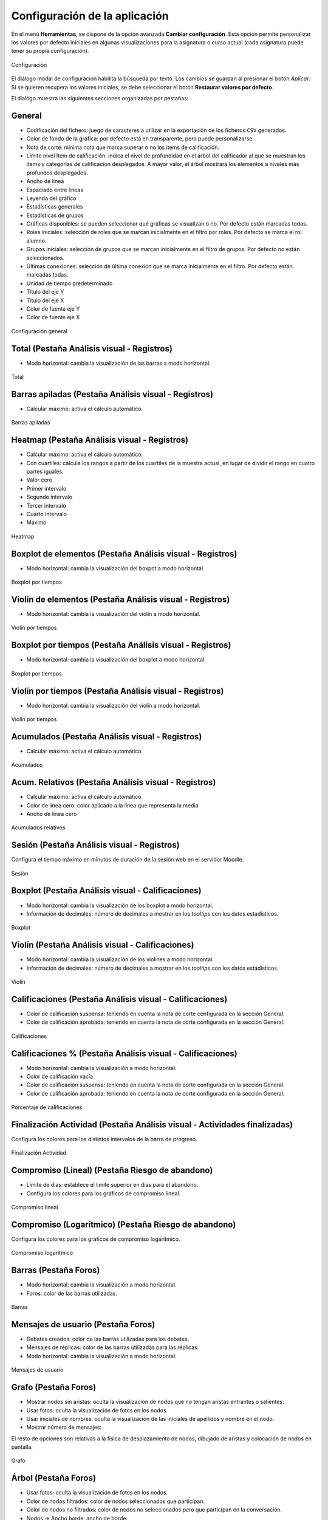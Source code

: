 .. _configuration:

Configuración de la aplicación
==============================

En el menú **Herramientas**, se dispone de la opción avanzada **Cambiar configuración**. Esta opción permite personalizar los valores por defecto iniciales en algunas visualizaciones para la asignatura o curso actual (cada asignatura puede tener su propia configuración).

.. figure:: images/Configuracion_general_sin_abrir.png
  :width: 600
  :alt: Configuración
  :align: center
  
  Configuración

El diálogo modal de configuración habilita la búsqueda por texto. Los cambios se guardan al presionar el botón *Aplicar*. Si se quieren recupera los valores iniciales, se debe seleccionar el botón **Restaurar valores por defecto**.

El dialógo muestra las siguientes secciones organizadas por pestañas:

General
-------

* Codificación del fichero: juego de caracteres a utilizar en la exportación de los ficheros ``CSV`` generados.
* Color de fondo de la gráfica: por defecto está en transparente, pero puede personalizarse.
* Nota de corte: mínima nota que marca superar o no los items de calificación.
* Límite nivel Item de calificación: indica el nivel de profundidad en el árbol del calificador al que se muestran los items y categorías de calificación desplegados. A mayor valor, el árbol mostrará los elementos a niveles más profundos desplegados.
* Ancho de línea
* Espaciado entre líneas
* Leyenda del gráfico
* Estadísticas generales
* Estadísticas de grupos
* Gráficas disponibles: se pueden seleccionar qué gráficas se visualizan o no. Por defecto están marcadas todas.
* Roles iniciales: selección de roles que se marcan inicialmente en el filtro por roles. Por defecto se marca el rol alumno.
* Grupos iniciales: selección de grupos que se marcan inicialmente en el filtro de grupos. Por defecto no están seleccionados.
* Últimas conexiones: selección de última conexión que se marca inicialmente en el filtro. Por defecto están marcadas todas.
* Unidad de tiempo predeterminado
* Título del eje Y
* Título del eje X
* Color de fuente eje Y
* Color de fuente eje X

.. figure:: images/Configuracion_general.png
  :width: 600
  :alt: Configuración general
  :align: center
  
  Configuración general
  
  
Total (Pestaña Análisis visual - Registros)
-------------------------------------------
* Modo horizontal: cambia la visualización de las barras a modo horizontal.

.. figure:: images/Configuracion_total.png
  :width: 600
  :alt: Total
  :align: center
  
  Total


Barras apiladas (Pestaña Análisis visual - Registros)
-----------------------------------------------------

* Calcular máximo: activa el cálculo automático.

.. figure:: images/Configuracion_barras_apiladas.png
  :width: 600
  :alt: Barras apiladas
  :align: center
  
  Barras apiladas



Heatmap (Pestaña Análisis visual - Registros)
---------------------------------------------

* Calcular máximo: activa el cálculo automático.
* Con cuartiles: calcula los rangos a partir de los cuartiles de la muestra actual, en lugar de dividir el rango en cuatro partes iguales.
* Valor cero
* Primer intervalo
* Segundo intervalo
* Tercer intervalo
* Cuarto intervalo
* Máximo

.. figure:: images/Configuracion_heatmap.png
  :width: 600
  :alt: Heatmap
  :align: center
  
  Heatmap
  

Boxplot de elementos (Pestaña Análisis visual - Registros)
----------------------------------------------------------

* Modo horizontal: cambia la visualización del boxpot a modo horizontal.


.. figure:: images/Configuracion_boxplot_elemento.png
  :width: 600
  :alt: Boxplot por tiempos
  :align: center
  
  Boxplot por tiempos
  
  
Violín de elementos (Pestaña Análisis visual - Registros)
---------------------------------------------------------

* Modo horizontal: cambia la visualización del violín a modo horizontal.


.. figure:: images/Configuracion_violin_elemento.png
  :width: 600
  :alt: Violín por tiempos
  :align: center
  
  Violín por tiempos
  

Boxplot por tiempos (Pestaña Análisis visual - Registros)
---------------------------------------------------------

* Modo horizontal: cambia la visualización del boxplot a modo horizontal.


.. figure:: images/Configuracion_boxplot_tiempo.png
  :width: 600
  :alt: Boxpot por tiempos
  :align: center
  
  Boxplot por tiempos
  

  
Violín por tiempos (Pestaña Análisis visual - Registros)
--------------------------------------------------------

* Modo horizontal: cambia la visualización del violín a modo horizontal.


.. figure:: images/Configuracion_violin_tiempo.png
  :width: 600
  :alt: Violín por tiempos
  :align: center
  
  Violín por tiempos



Acumulados (Pestaña Análisis visual - Registros)
------------------------------------------------

* Calcular máximo: activa el cálculo automático.

.. figure:: images/Configuracion_acumulados.png
  :width: 600
  :alt: Acumulados
  :align: center
  
  Acumulados
  

Acum. Relativos (Pestaña Análisis visual - Registros)
-----------------------------------------------------

* Calcular máximo: activa el cálculo automático.
* Color de línea cero: color aplicado a la línea que representa la media
* Ancho de línea cero

.. figure:: images/Configuracion_acumulados_relativos.png
  :width: 600
  :alt: Acumulados relativos
  :align: center
  
  Acumulados relativos
  
  
Sesión (Pestaña Análisis visual - Registros)
--------------------------------------------

Configura el tiempo máximo en minutos de duración de la sesión web en el servidor Moodle.


.. figure:: images/Configuracion_sesion.png
  :width: 600
  :alt: Sesion
  :align: center
  
  Sesión
  

Boxplot (Pestaña Análisis visual - Calificaciones)
--------------------------------------------------

* Modo horizontal: cambia la visualización de los boxplot a modo horizontal.
* Información de decimales: número de decimales a mostrar en los *tooltips* con los datos estadísticos.


.. figure:: images/Configuracion_boxplot.png
  :width: 600
  :alt: Boxplot
  :align: center
  
  Boxplot

Violín (Pestaña Análisis visual - Calificaciones)
-------------------------------------------------

* Modo horizontal: cambia la visualización de los violines a modo horizontal.
* Información de decimales: número de decimales a mostrar en los *tooltips* con los datos estadísticos.

.. figure:: images/Configuracion_violin.png
  :width: 600
  :alt: Violín
  :align: center
  
  Violín

Calificaciones (Pestaña Análisis visual - Calificaciones)
---------------------------------------------------------

* Color de calificación suspensa: teniendo en cuenta la nota de corte configurada en la sección General.
* Color de calificación aprobada: teniendo en cuenta la nota de corte configurada en la sección General.


.. figure:: images/Configuracion_calificaciones.png
  :width: 600
  :alt: Calificaciones
  :align: center
  
  Calificaciones

Calificaciones % (Pestaña Análisis visual - Calificaciones)
-----------------------------------------------------------

* Modo horizontal: cambia la visualización a modo horizontal.
* Color de calificación vacía
* Color de calificación suspensa: teniendo en cuenta la nota de corte configurada en la sección General.
* Color de calificación aprobada: teniendo en cuenta la nota de corte configurada en la sección General.

.. figure:: images/Configuracion_calificaciones_porcentaje.png
  :width: 600
  :alt: Porcentaje de calificaciones
  :align: center
  
  Porcentaje de calificaciones

Finalización Actividad (Pestaña Análisis visual - Actividades finalizadas)
--------------------------------------------------------------------------

Configura los colores para los distintos intervalos de la barra de progreso.


.. figure:: images/Configuracion_finalizacion_actividad.png
  :width: 600
  :alt: Finalización de actividad
  :align: center
  
  Finalización Actividad
  
  
Compromiso (Lineal) (Pestaña Riesgo de abandono)
------------------------------------------------

* Límite de días: establece el límite superior en días para el abandono.
* Configura los colores para los gráficos de compromiso lineal.


.. figure:: images/Configuracion_compromiso_lineal.png
  :width: 600
  :alt: Compromiso (Lineal)
  :align: center
  
  Compromiso lineal
  
Compromiso (Logarítmico) (Pestaña Riesgo de abandono)
-----------------------------------------------------

Configura los colores para los gráficos de compromiso logarítmico.


.. figure:: images/Configuracion_compromiso_log.png
  :width: 600
  :alt: Compromiso (Logarítmico)
  :align: center
  
  Compromiso logarítmico
  
Barras (Pestaña Foros)
-----------------------

* Modo horizontal: cambia la visualización a modo horizontal.
* Foros: color de las barras utilizadas.

.. figure:: images/Configuracion_foros_barras.png
  :width: 600
  :alt: Barras
  :align: center
  
  Barras

Mensajes de usuario (Pestaña Foros)
-----------------------------------

* Debates creados: color de las barras utilizadas para los debates.
* Mensajes de réplicas: color de las barras utilizadas para las réplicas.
* Modo horizontal: cambia la visualización a modo horizontal.

.. figure:: images/Configuracion_foros_mensajes_de_usuario.png
  :width: 600
  :alt: Mensajes de usuario
  :align: center
  
  Mensajes de usuario

Grafo (Pestaña Foros)
---------------------

* Mostrar nodos sin aristas: oculta la visualizacion de nodos que no tengan aristas entrantes o salientes.
* Usar fotos: oculta la visualización de fotos en los nodos.
* Usar iniciales de nombres: oculta la visualización de las iniciales de apellidos y nombre en el nodo.
* Mostrar número de mensajes:

El resto de opciones son relativas a la física de desplazamiento de nodos, dibujado de aristas y colocación de nodos en pantalla. 

.. figure:: images/Configuracion_foros_grafo.png
  :width: 600
  :alt: Grafo
  :align: center
  
  Grafo

Árbol (Pestaña Foros)
---------------------

* Usar fotos: oculta la visualización de fotos en los nodos.
* Color de nodos filtrados: color de nodos seleccionados que participan.
* Color de nodos no filtrados: color de nodos no seleccionados pero que participan en la conversación.
* Nodos -> Ancho borde: ancho de borde.
* Aristas -> Borde: grosor de borde.
* Interacción -> Teclado: permitir interacción con teclado.
* Interacción -> Multiselección: permitir la selección con la teclar CTRL.
* Interacción -> Botones de navegación: ocultar botones de navegación.
* Interacción -> Retardo tootip: número de milisegundos en el retardo en mostrar el tooltip.

.. figure:: images/Configuracion_foros_arbol.png
  :width: 600
  :alt: Árbol de conversacion
  :align: center
  
  Árbol de conversación

Nube de palabras (Pestaña Foros)
--------------------------------

* Idioma de palabras vacías: selección del idioma para la lista de palabras vacías.
* Color de fondo de la gráfica: color de fondo de la gráfica, por defecto en transparente.
* Palabras más repetidas: número de palabras más repetidas a incluir.
* Relleno: espacio entre palabras.
* Longitud mínima de la palabra: longitud mínima de las palabras a incluir en la nube.
* Longitud máxima de la palabra: longitud máxima de las palabras a incluir en la nube.
* Tamaño de fuente mínima: tamaño mínimo de fuente.
* Tamaño de fuente máxima: tamaño máximo de fuente.
* Imagen de fondo: imagen de fondo como plantilla para rellenar con las palabras.

.. figure:: images/Configuracion_foros_nube_de_palabras.png
  :width: 600
  :alt: Nube de palabras
  :align: center
  
  Nube de palabras

